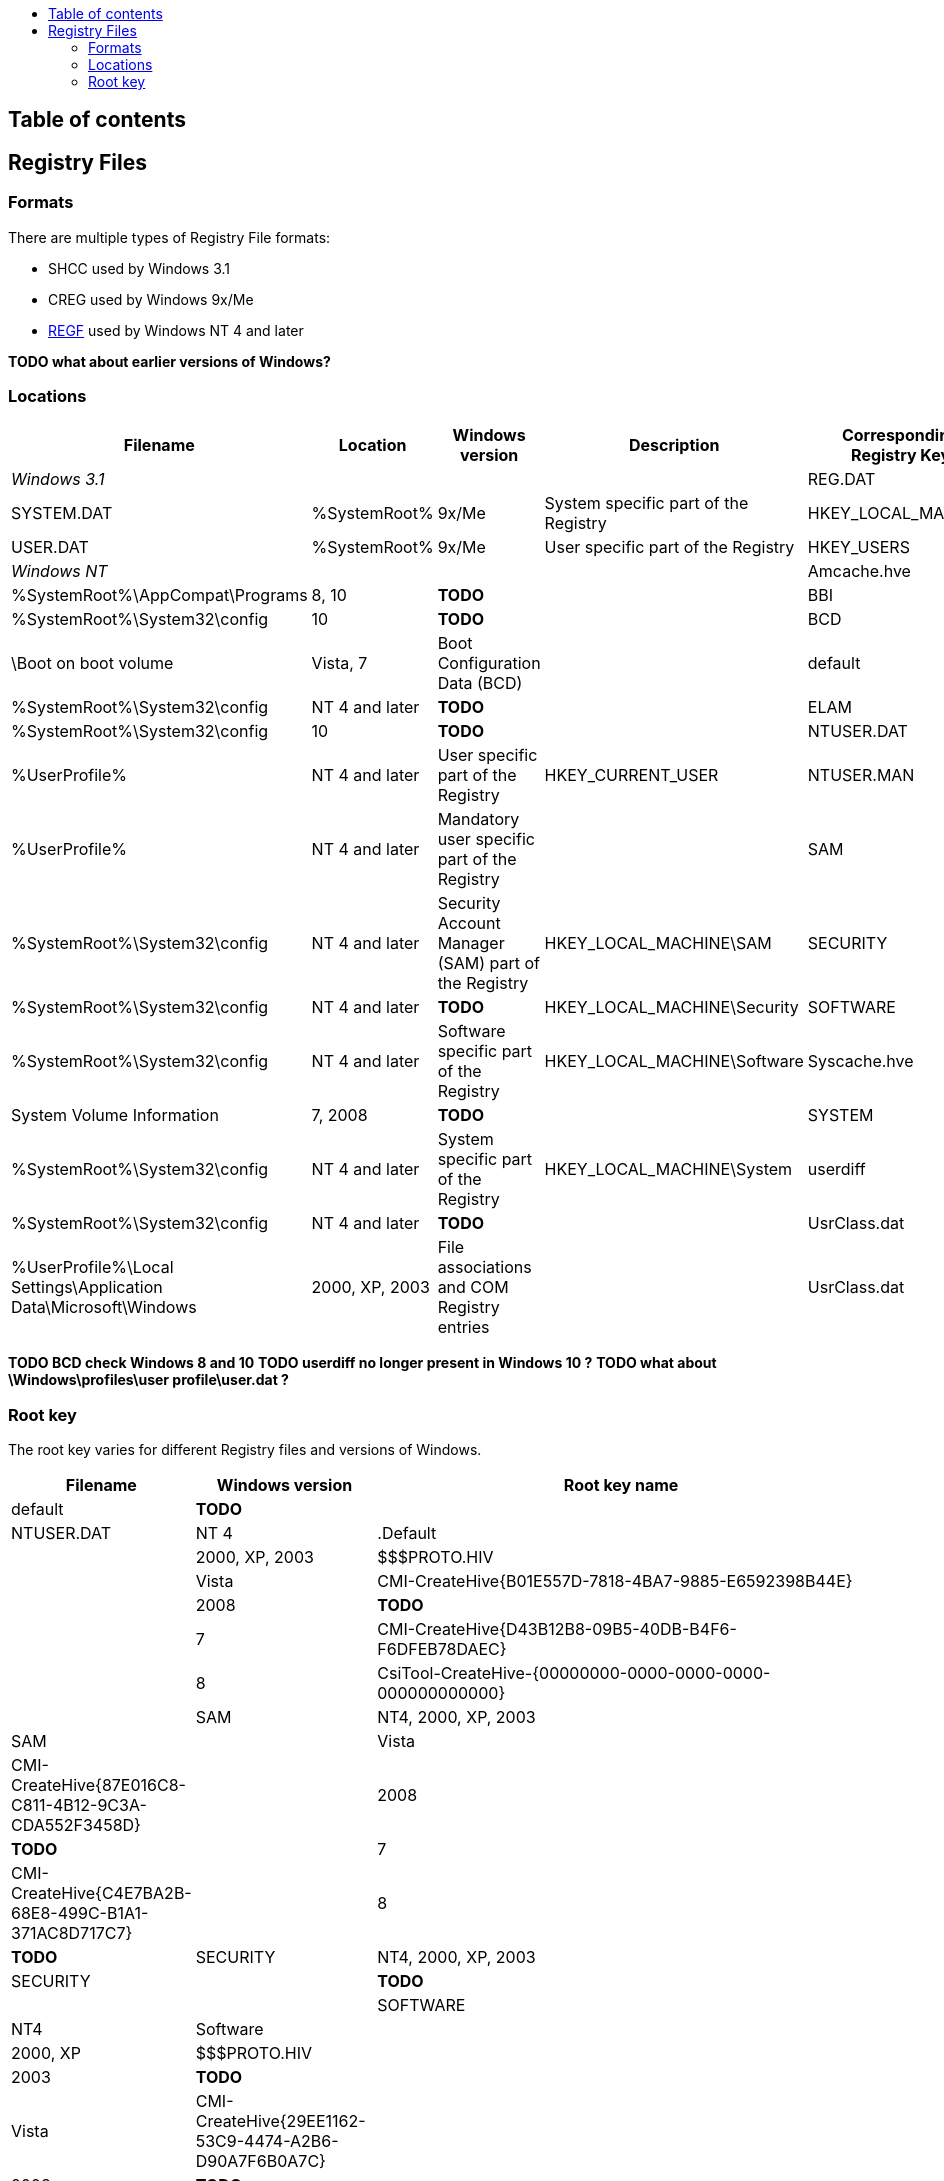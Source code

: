 :toc:
:toc-placement: manual
:toc-title: 
:toclevels: 4

[preface]
== Table of contents
toc::[]

== Registry Files
=== Formats
There are multiple types of Registry File formats:

  * SHCC used by Windows 3.1
  * CREG used by Windows 9x/Me
  * https://googledrive.com/host/0B3fBvzttpiiSSC1yUDZpb3l0UHM/Windows%20NT%20Registry%20File%20(REGF)%20format.pdf[REGF] used by Windows NT 4 and later

*TODO what about earlier versions of Windows?*

=== Locations

[cols="1,1,1,3,1",options="header"]
|===
| Filename | Location | Windows version | Description | Corresponding Registry Key
4+| _Windows 3.1_
| REG.DAT | %SystemRoot% | 3.1 | Entire registry |
4+| _Windows 9x/Me_
| SYSTEM.DAT | %SystemRoot% | 9x/Me | System specific part of the Registry | HKEY_LOCAL_MACHINE
| USER.DAT | %SystemRoot% | 9x/Me | User specific part of the Registry | HKEY_USERS
4+| _Windows NT_
| Amcache.hve | %SystemRoot%\AppCompat\Programs | 8, 10 | *TODO* |
| BBI | %SystemRoot%\System32\config | 10 | *TODO* |
| BCD | \Boot on boot volume | Vista, 7 | Boot Configuration Data (BCD) |
| default | %SystemRoot%\System32\config | NT 4 and later | *TODO* |
| ELAM | %SystemRoot%\System32\config | 10 | *TODO* |
| NTUSER.DAT | %UserProfile% | NT 4 and later | User specific part of the Registry | HKEY_CURRENT_USER
| NTUSER.MAN | %UserProfile% | NT 4 and later | Mandatory user specific part of the Registry |
| SAM | %SystemRoot%\System32\config | NT 4 and later | Security Account Manager (SAM) part of the Registry | HKEY_LOCAL_MACHINE\SAM
| SECURITY | %SystemRoot%\System32\config | NT 4 and later | *TODO* | HKEY_LOCAL_MACHINE\Security
| SOFTWARE | %SystemRoot%\System32\config | NT 4 and later | Software specific part of the Registry | HKEY_LOCAL_MACHINE\Software
| Syscache.hve | System Volume Information | 7, 2008 | *TODO* |
| SYSTEM | %SystemRoot%\System32\config | NT 4 and later | System specific part of the Registry | HKEY_LOCAL_MACHINE\System
| userdiff | %SystemRoot%\System32\config | NT 4 and later | *TODO* |
| UsrClass.dat | %UserProfile%\Local Settings\Application Data\Microsoft\Windows | 2000, XP, 2003 | File associations and COM Registry entries |
| UsrClass.dat | %UserProfile%\AppData\Local\Microsoft\Windows | Vista and later | File associations and COM Registry entries | HKEY_CURRENT_USER\Software\Classes
|===

*TODO BCD check Windows 8 and 10*
*TODO userdiff no longer present in Windows 10 ?*
*TODO what about \Windows\profiles\user profile\user.dat ?*

=== Root key
The root key varies for different Registry files and versions of Windows.

[cols="1,1,5",options="header"]
|===
| Filename | Windows version | Root key name
| default | *TODO* |
| NTUSER.DAT | NT 4 | .Default
| | 2000, XP, 2003 | $$$PROTO.HIV
| | Vista | CMI-CreateHive{B01E557D-7818-4BA7-9885-E6592398B44E}
| | 2008 | *TODO*
| | 7 | CMI-CreateHive{D43B12B8-09B5-40DB-B4F6-F6DFEB78DAEC}
| | 8 | CsiTool-CreateHive-{00000000-0000-0000-0000-000000000000} | 
| SAM | NT4, 2000, XP, 2003 | SAM
| | Vista | CMI-CreateHive{87E016C8-C811-4B12-9C3A-CDA552F3458D}
| | 2008 | *TODO*
| | 7 | CMI-CreateHive{C4E7BA2B-68E8-499C-B1A1-371AC8D717C7}
| | 8 | *TODO*
| SECURITY | NT4, 2000, XP, 2003 | SECURITY
| | *TODO* | | 
| SOFTWARE | NT4 | Software
| | 2000, XP | $$$PROTO.HIV
| | 2003 | *TODO*
| | Vista | CMI-CreateHive{29EE1162-53C9-4474-A2B6-D90A7F6B0A7C}
| | 2008 | *TODO*
| | 7 | CMI-CreateHive{199DAFC2-6F16-4946-BF90-5A3FC3A60902} | 
| | 8 | CsiTool-CreateHive-{00000000-0000-0000-0000-000000000000}
| Syscache.hve | 7, 2008 | {%GUID%}
| SYSTEM | NT4 | System
| | 2000, XP, 2003 | $$$PROTO.HIV
| | Vista | CMI-CreateHive{C619BFE8-791A-4B77-922B-F114AB570920}
| | 2008 | *TODO*
| | 7 | CMI-CreateHive{2A7FB991-7BBE-4F9D-B91E-7CB51D4737F5}
| | 8 | CsiTool-CreateHive-{00000000-0000-0000-0000-000000000000}
| userdiff | *TODO* |
| UsrClass.dat | 2000, XP, 2003 | *TODO*
| | Vista, 7 | %SID%_Classes, where %SID%_Classes is a string of the SID of the user
| | 2008, 8 | *TODO*
|===

Where {%GUID%} is a placeholder for a random GUID in the form: {00000000-0000-0000-0000-000000000000}

*TODO what about earlier versions of Windows?*

*Note how consistent are the GUIDs icw CreateHive ?*
